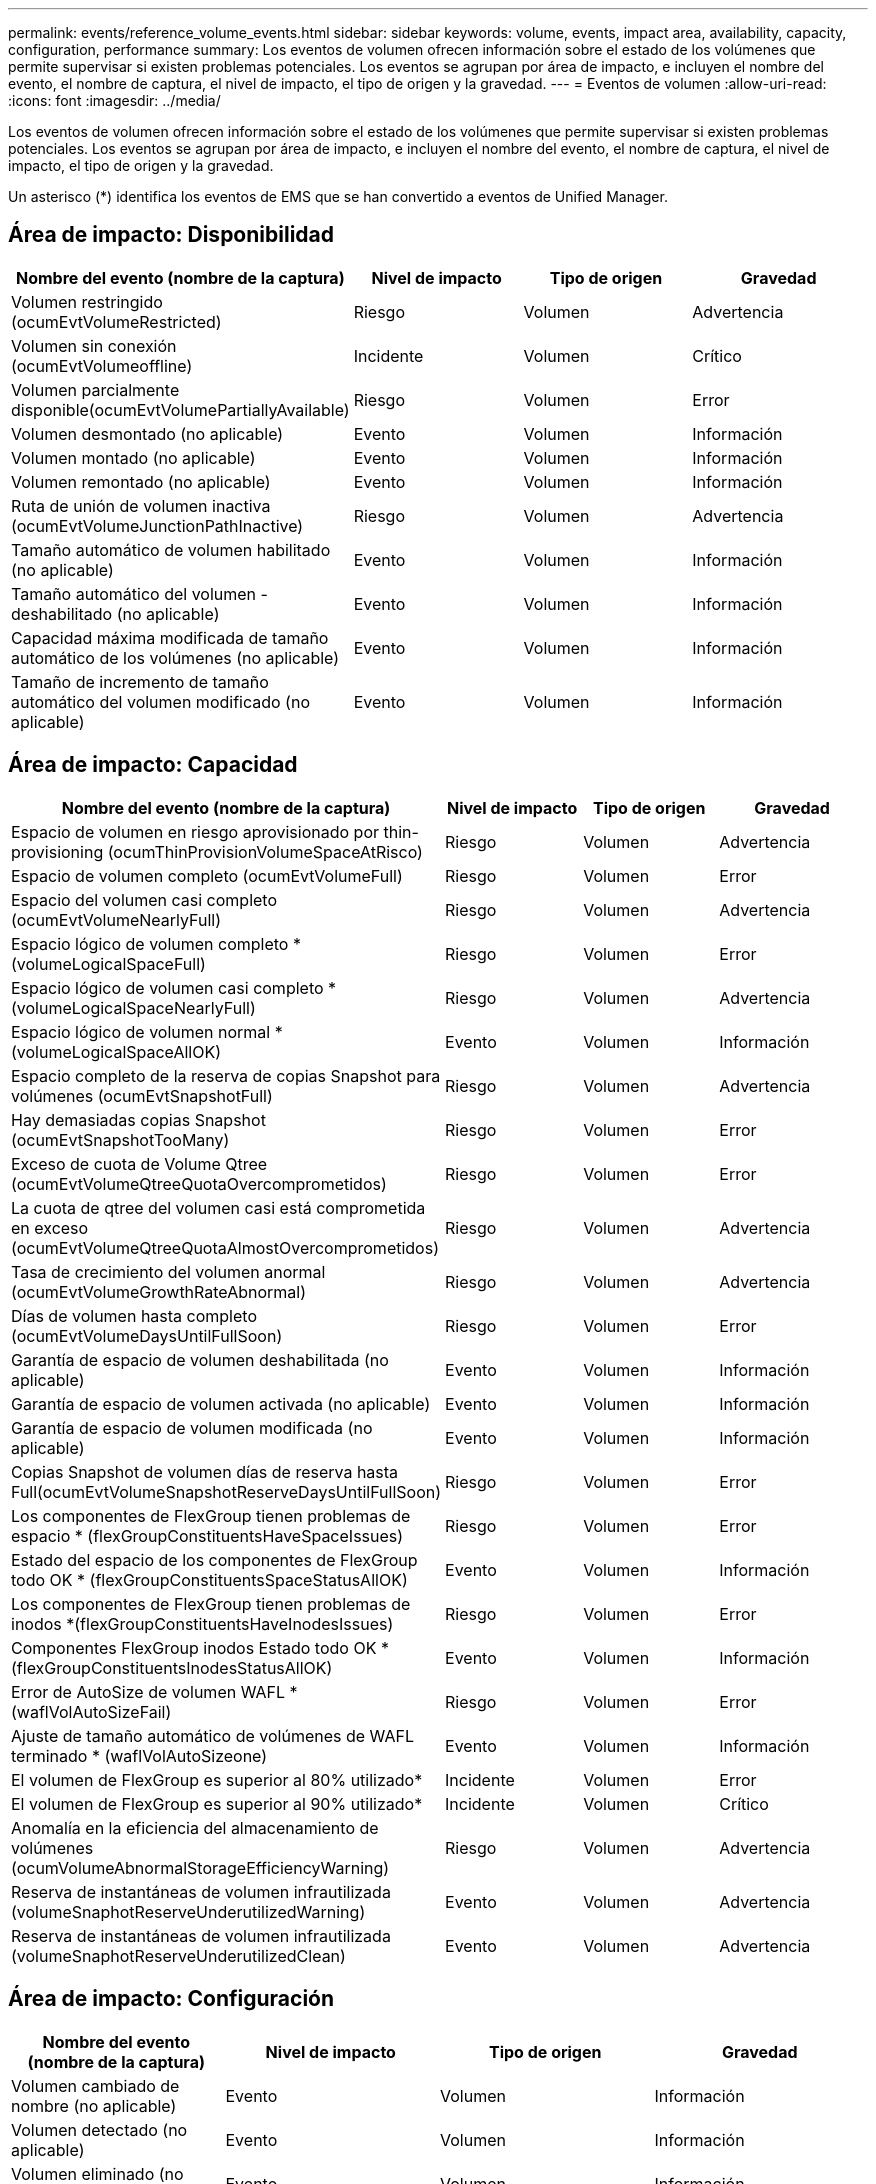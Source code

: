 ---
permalink: events/reference_volume_events.html 
sidebar: sidebar 
keywords: volume, events, impact area, availability, capacity, configuration, performance 
summary: Los eventos de volumen ofrecen información sobre el estado de los volúmenes que permite supervisar si existen problemas potenciales. Los eventos se agrupan por área de impacto, e incluyen el nombre del evento, el nombre de captura, el nivel de impacto, el tipo de origen y la gravedad. 
---
= Eventos de volumen
:allow-uri-read: 
:icons: font
:imagesdir: ../media/


[role="lead"]
Los eventos de volumen ofrecen información sobre el estado de los volúmenes que permite supervisar si existen problemas potenciales. Los eventos se agrupan por área de impacto, e incluyen el nombre del evento, el nombre de captura, el nivel de impacto, el tipo de origen y la gravedad.

Un asterisco (*) identifica los eventos de EMS que se han convertido a eventos de Unified Manager.



== Área de impacto: Disponibilidad

|===
| Nombre del evento (nombre de la captura) | Nivel de impacto | Tipo de origen | Gravedad 


 a| 
Volumen restringido (ocumEvtVolumeRestricted)
 a| 
Riesgo
 a| 
Volumen
 a| 
Advertencia



 a| 
Volumen sin conexión (ocumEvtVolumeoffline)
 a| 
Incidente
 a| 
Volumen
 a| 
Crítico



 a| 
Volumen parcialmente disponible(ocumEvtVolumePartiallyAvailable)
 a| 
Riesgo
 a| 
Volumen
 a| 
Error



 a| 
Volumen desmontado (no aplicable)
 a| 
Evento
 a| 
Volumen
 a| 
Información



 a| 
Volumen montado (no aplicable)
 a| 
Evento
 a| 
Volumen
 a| 
Información



 a| 
Volumen remontado (no aplicable)
 a| 
Evento
 a| 
Volumen
 a| 
Información



 a| 
Ruta de unión de volumen inactiva (ocumEvtVolumeJunctionPathInactive)
 a| 
Riesgo
 a| 
Volumen
 a| 
Advertencia



 a| 
Tamaño automático de volumen habilitado (no aplicable)
 a| 
Evento
 a| 
Volumen
 a| 
Información



 a| 
Tamaño automático del volumen - deshabilitado (no aplicable)
 a| 
Evento
 a| 
Volumen
 a| 
Información



 a| 
Capacidad máxima modificada de tamaño automático de los volúmenes (no aplicable)
 a| 
Evento
 a| 
Volumen
 a| 
Información



 a| 
Tamaño de incremento de tamaño automático del volumen modificado (no aplicable)
 a| 
Evento
 a| 
Volumen
 a| 
Información

|===


== Área de impacto: Capacidad

|===
| Nombre del evento (nombre de la captura) | Nivel de impacto | Tipo de origen | Gravedad 


 a| 
Espacio de volumen en riesgo aprovisionado por thin-provisioning (ocumThinProvisionVolumeSpaceAtRisco)
 a| 
Riesgo
 a| 
Volumen
 a| 
Advertencia



 a| 
Espacio de volumen completo (ocumEvtVolumeFull)
 a| 
Riesgo
 a| 
Volumen
 a| 
Error



 a| 
Espacio del volumen casi completo (ocumEvtVolumeNearlyFull)
 a| 
Riesgo
 a| 
Volumen
 a| 
Advertencia



 a| 
Espacio lógico de volumen completo *(volumeLogicalSpaceFull)
 a| 
Riesgo
 a| 
Volumen
 a| 
Error



 a| 
Espacio lógico de volumen casi completo *(volumeLogicalSpaceNearlyFull)
 a| 
Riesgo
 a| 
Volumen
 a| 
Advertencia



 a| 
Espacio lógico de volumen normal *(volumeLogicalSpaceAllOK)
 a| 
Evento
 a| 
Volumen
 a| 
Información



 a| 
Espacio completo de la reserva de copias Snapshot para volúmenes (ocumEvtSnapshotFull)
 a| 
Riesgo
 a| 
Volumen
 a| 
Advertencia



 a| 
Hay demasiadas copias Snapshot (ocumEvtSnapshotTooMany)
 a| 
Riesgo
 a| 
Volumen
 a| 
Error



 a| 
Exceso de cuota de Volume Qtree (ocumEvtVolumeQtreeQuotaOvercomprometidos)
 a| 
Riesgo
 a| 
Volumen
 a| 
Error



 a| 
La cuota de qtree del volumen casi está comprometida en exceso (ocumEvtVolumeQtreeQuotaAlmostOvercomprometidos)
 a| 
Riesgo
 a| 
Volumen
 a| 
Advertencia



 a| 
Tasa de crecimiento del volumen anormal (ocumEvtVolumeGrowthRateAbnormal)
 a| 
Riesgo
 a| 
Volumen
 a| 
Advertencia



 a| 
Días de volumen hasta completo (ocumEvtVolumeDaysUntilFullSoon)
 a| 
Riesgo
 a| 
Volumen
 a| 
Error



 a| 
Garantía de espacio de volumen deshabilitada (no aplicable)
 a| 
Evento
 a| 
Volumen
 a| 
Información



 a| 
Garantía de espacio de volumen activada (no aplicable)
 a| 
Evento
 a| 
Volumen
 a| 
Información



 a| 
Garantía de espacio de volumen modificada (no aplicable)
 a| 
Evento
 a| 
Volumen
 a| 
Información



 a| 
Copias Snapshot de volumen días de reserva hasta Full(ocumEvtVolumeSnapshotReserveDaysUntilFullSoon)
 a| 
Riesgo
 a| 
Volumen
 a| 
Error



 a| 
Los componentes de FlexGroup tienen problemas de espacio * (flexGroupConstituentsHaveSpaceIssues)
 a| 
Riesgo
 a| 
Volumen
 a| 
Error



 a| 
Estado del espacio de los componentes de FlexGroup todo OK * (flexGroupConstituentsSpaceStatusAllOK)
 a| 
Evento
 a| 
Volumen
 a| 
Información



 a| 
Los componentes de FlexGroup tienen problemas de inodos *(flexGroupConstituentsHaveInodesIssues)
 a| 
Riesgo
 a| 
Volumen
 a| 
Error



 a| 
Componentes FlexGroup inodos Estado todo OK * (flexGroupConstituentsInodesStatusAllOK)
 a| 
Evento
 a| 
Volumen
 a| 
Información



 a| 
Error de AutoSize de volumen WAFL *(waflVolAutoSizeFail)
 a| 
Riesgo
 a| 
Volumen
 a| 
Error



 a| 
Ajuste de tamaño automático de volúmenes de WAFL terminado * (waflVolAutoSizeone)
 a| 
Evento
 a| 
Volumen
 a| 
Información



 a| 
El volumen de FlexGroup es superior al 80% utilizado*
 a| 
Incidente
 a| 
Volumen
 a| 
Error



 a| 
El volumen de FlexGroup es superior al 90% utilizado*
 a| 
Incidente
 a| 
Volumen
 a| 
Crítico



 a| 
Anomalía en la eficiencia del almacenamiento de volúmenes (ocumVolumeAbnormalStorageEfficiencyWarning)
 a| 
Riesgo
 a| 
Volumen
 a| 
Advertencia



 a| 
Reserva de instantáneas de volumen infrautilizada (volumeSnaphotReserveUnderutilizedWarning)
 a| 
Evento
 a| 
Volumen
 a| 
Advertencia



 a| 
Reserva de instantáneas de volumen infrautilizada (volumeSnaphotReserveUnderutilizedClean)
 a| 
Evento
 a| 
Volumen
 a| 
Advertencia

|===


== Área de impacto: Configuración

|===
| Nombre del evento (nombre de la captura) | Nivel de impacto | Tipo de origen | Gravedad 


 a| 
Volumen cambiado de nombre (no aplicable)
 a| 
Evento
 a| 
Volumen
 a| 
Información



 a| 
Volumen detectado (no aplicable)
 a| 
Evento
 a| 
Volumen
 a| 
Información



 a| 
Volumen eliminado (no aplicable)
 a| 
Evento
 a| 
Volumen
 a| 
Información

|===


== Área de impacto: Rendimiento

|===
| Nombre del evento (nombre de la captura) | Nivel de impacto | Tipo de origen | Gravedad 


 a| 
Se superó el umbral de advertencia de IOPS máx. De volumen de calidad de servicio (ocumQosVolumeMaxIopsWarning)
 a| 
Riesgo
 a| 
Volumen
 a| 
Advertencia



 a| 
Se ha incumplido el umbral de advertencia máximo de MB/s de volumen de QoS (ocumQosVolumeMaxMbpsWarning)
 a| 
Riesgo
 a| 
Volumen
 a| 
Advertencia



 a| 
Se superó el umbral de advertencia de valor máximo de IOPS/TB de volumen de calidad de servicio (ocumQosVolumeMaxIopsPerTbWarning).
 a| 
Riesgo
 a| 
Volumen
 a| 
Advertencia



 a| 
Se incumplido el umbral de latencia del volumen de carga de trabajo según se define por la política de nivel de servicio de rendimiento (ocumConforceLatencyWarning)
 a| 
Riesgo
 a| 
Volumen
 a| 
Advertencia



 a| 
Se superó el umbral crítico de IOPS de volumen (incidente de ocumVolumeIopsIncident).
 a| 
Incidente
 a| 
Volumen
 a| 
Crítico



 a| 
Se superó el umbral de advertencia de IOPS de volumen (ocumVolumeIopsWarning).
 a| 
Riesgo
 a| 
Volumen
 a| 
Advertencia



 a| 
Umbral crítico de volumen MB/s incumplido(ocumVolumeMbpsIncident)
 a| 
Incidente
 a| 
Volumen
 a| 
Crítico



 a| 
Umbral de advertencia de volumen MB/s incumplido(ocumVolumeMbpsWarning )
 a| 
Riesgo
 a| 
Volumen
 a| 
Advertencia



 a| 
Se ha incumplido el umbral crítico de latencia de volumen ms/op (ocumVolumeLatencyIncident).
 a| 
Incidente
 a| 
Volumen
 a| 
Crítico



 a| 
Umbral de advertencia de latencia de volumen ms/op incumplido (ocumVolumeLatencyWarning)
 a| 
Riesgo
 a| 
Volumen
 a| 
Advertencia



 a| 
Se ha incumplido el umbral crítico de la relación de Srta. de caché de volumen (ocumVolumeCacheMissRatioIncident)
 a| 
Incidente
 a| 
Volumen
 a| 
Crítico



 a| 
Umbral de advertencia de relación de falta de caché de volumen incumplido (ocumVolumeCacheMissRatioWarning)
 a| 
Riesgo
 a| 
Volumen
 a| 
Advertencia



 a| 
Se incumplido el umbral crítico de latencia de los volúmenes y IOPS (ocumVolumeLatencyIopsIncident).
 a| 
Incidente
 a| 
Volumen
 a| 
Crítico



 a| 
Se insuperó el umbral de advertencia de latencia de volúmenes y IOPS (ocumVolumeLatencyIopsWarning)
 a| 
Riesgo
 a| 
Volumen
 a| 
Advertencia



 a| 
Se incumplido el umbral crítico de latencia de los volúmenes y MB/s(ocumVolumeLatencyMbpsIncident)
 a| 
Incidente
 a| 
Volumen
 a| 
Crítico



 a| 
Se ha incumplido el umbral de advertencia de latencia de volumen y MB/s (ocumVolumeLatencyMbpsWarning)
 a| 
Riesgo
 a| 
Volumen
 a| 
Advertencia



 a| 
Latencia de volumen y capacidad de rendimiento del agregado utilizada umbral crítico incumplido (ocumVolumeLatencyAggregate PerfCapacidad UsedIncident)
 a| 
Incidente
 a| 
Volumen
 a| 
Crítico



 a| 
Latencia de volumen y capacidad de rendimiento agregado utilizada umbral de advertencia incumplido (ocumVolumeLatencyAggregate PerfCapacidad UsedWarning)
 a| 
Riesgo
 a| 
Volumen
 a| 
Advertencia



 a| 
Se ha incumplido el umbral crítico de latencia de volumen y utilización del agregado (ocumVolumeLatencyAggregate adición de utilidades)
 a| 
Incidente
 a| 
Volumen
 a| 
Crítico



 a| 
Se ha incumplido el umbral de advertencia de latencia del volumen y utilización del agregado (ocumVolumeLatencyagregationUtilationWarning)
 a| 
Riesgo
 a| 
Volumen
 a| 
Advertencia



 a| 
Latencia de volumen y capacidad de rendimiento de nodos utilizada umbral crítico incumplido (ocumVolumeLatencyNodePerfCapacidad UsedIncident)
 a| 
Incidente
 a| 
Volumen
 a| 
Crítico



 a| 
Latencia de volumen y capacidad de rendimiento de nodos utilizada umbral de advertencia incumplido (ocumVolumeLatencyNodePerfCapacidad UsedWarning)
 a| 
Riesgo
 a| 
Volumen
 a| 
Advertencia



 a| 
Latencia de volúmenes y capacidad de rendimiento de nodos utilizados: Se superó el umbral crucial de la toma de control (ocumVolumeLatencyAggregate PerfCapityUsedTakeOverIncident)
 a| 
Incidente
 a| 
Volumen
 a| 
Crítico



 a| 
Latencia de volúmenes y capacidad de rendimiento de nodos utilizados: Se superó el umbral de advertencia de toma de control (ocumVolumeLatencyAggregate PerfCapityUsedTakeOverWarning)
 a| 
Riesgo
 a| 
Volumen
 a| 
Advertencia



 a| 
Se superó el umbral crítico de latencia de volúmenes y uso de nodos (ocumVolumeLatencyNodeUtilationIncident)
 a| 
Incidente
 a| 
Volumen
 a| 
Crítico



 a| 
Umbral de advertencia de latencia de volumen y utilización de nodos incumplido (ocumVolumeLatencyNodeUtilationWarning)
 a| 
Riesgo
 a| 
Volumen
 a| 
Advertencia

|===


== Área de impacto: Seguridad

|===
| Nombre del evento (nombre de la captura) | Nivel de impacto | Tipo de origen | Gravedad 


 a| 
La supervisión del volumen contra ransomware está habilitada (modo activo) (antiRansomwareVolumeStateEnabled).
 a| 
Evento
 a| 
Volumen
 a| 
Información



 a| 
La supervisión del volumen antiransomware está deshabilitada (antiRansomwareVolumeStateDisabled).
 a| 
Riesgo
 a| 
Volumen
 a| 
Advertencia



 a| 
La supervisión del volumen antiransomware está habilitada (modo de aprendizaje) (antiRansomwareVolumeStateDryrun)
 a| 
Evento
 a| 
Volumen
 a| 
Información



 a| 
La supervisión del volumen antiransomware se detiene (modo de aprendizaje) (antiRansomwareVolumeStateDryrunPaused)
 a| 
Riesgo
 a| 
Volumen
 a| 
Advertencia



 a| 
La supervisión del volumen antiransomware se detiene (modo activo) (antiRansomwareVolumeStateEnablePaused)
 a| 
Riesgo
 a| 
Volumen
 a| 
Advertencia



 a| 
La supervisión del volumen antiransomware se está desactivando (antiRansomwareVolumeStateDisableInProgress).
 a| 
Riesgo
 a| 
Volumen
 a| 
Advertencia



 a| 
Actividad de ransomware vista (callHomeRansowareActivitySeen)
 a| 
Incidente
 a| 
Volumen
 a| 
Crítico



 a| 
Volumen adecuado para la supervisión antiransomware (modo de aprendizaje) (ocumEvtVolumeArwCandidate)
 a| 
Evento
 a| 
Volumen
 a| 
Información



 a| 
Volumen adecuado para la monitorización antiransomware (modo activo) (ocumVolumeSuitedForActiveAntiRansomwareDetection)
 a| 
Riesgo
 a| 
Volumen
 a| 
Advertencia



 a| 
El volumen muestra alertas ruidosas contra el ransomware (antiRansowarFeatureNoisyVolume)
 a| 
Riesgo
 a| 
Volumen
 a| 
Advertencia

|===


== Área de impacto: Protección de datos

|===
| Nombre del evento (nombre de la captura) | Nivel de impacto | Tipo de origen | Gravedad 


 a| 
El volumen tiene insuficiente protección local Snapshot (volumeLacksLocalProtectionWarning)
 a| 
Riesgo
 a| 
Volumen
 a| 
Advertencia



 a| 
El volumen tiene insuficiente protección local de Snapshot (volumeLacksLocalProtectionCleed)
 a| 
Riesgo
 a| 
Volumen
 a| 
Advertencia

|===